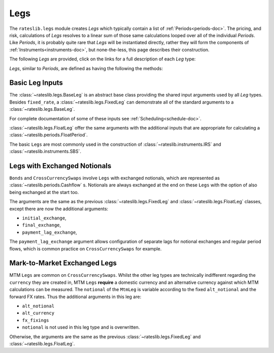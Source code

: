 .. _legs-doc:

.. ipython:: python
   :suppress:

   from rateslib.periods import *
   from rateslib.legs import *
   from datetime import datetime as dt
   curve = Curve(
       nodes={
           dt(2022,1,1): 1.0,
           dt(2023,1,1): 0.99,
           dt(2024,1,1): 0.965,
           dt(2025,1,1): 0.93,
       },
       interpolation="log_linear",
   )

****
Legs
****

The ``rateslib.legs`` module creates *Legs* which
typically contain a list of :ref:`Periods<periods-doc>`. The pricing, and
risk, calculations of *Legs* resolves to a linear sum of those same calculations
looped over all of the individual *Periods*.
Like *Periods*, it is probably quite
rare that *Legs* will be instantiated directly, rather they will form the
components of :ref:`Instruments<instruments-doc>`, but none-the-less, this page
describes their construction.

The following *Legs* are provided, click on the links for a full description of each
*Leg* type:

.. autosummary::
   rateslib.legs.BaseLeg
   rateslib.legs.BaseLegExchangeMtm
   rateslib.legs.FixedLeg
   rateslib.legs.FloatLeg
   rateslib.legs.IndexFixedLeg
   rateslib.legs.ZeroFloatLeg
   rateslib.legs.ZeroFixedLeg
   rateslib.legs.ZeroIndexLeg
   rateslib.legs.FixedLegExchangeMtm
   rateslib.legs.FloatLegExchangeMtm
   rateslib.legs.CustomLeg

*Legs*, similar to *Periods*, are defined as having the following the methods:

.. autosummary::
   rateslib.legs.BaseLeg.npv
   rateslib.legs.BaseLeg.analytic_delta
   rateslib.legs.BaseLeg.cashflows

Basic Leg Inputs
----------------
The :class:`~rateslib.legs.BaseLeg` is an abstract base class providing the shared
input arguments used by all *Leg* types. Besides ``fixed_rate``, a
:class:`~rateslib.legs.FixedLeg` can demonstrate all of the standard arguments to
a :class:`~rateslib.legs.BaseLeg`.

For complete documentation of some of these inputs see :ref:`Scheduling<schedule-doc>`.

.. ipython:: python

   fixed_leg = FixedLeg(
       effective=dt(2022, 1, 15),
       termination=dt(2022, 12, 7),
       frequency="Q",
       stub=None,
       front_stub=dt(2022, 2, 28),
       back_stub=dt(2022, 11, 30),
       roll=None,
       eom=True,
       modifier="MF",
       calendar="nyc",
       payment_lag=2,
       notional=2000000,
       currency="usd",
       amortization=250000,
       convention="act360",
       fixed_rate=1.0,
   )
   fixed_leg.cashflows(curve)

:class:`~rateslib.legs.FloatLeg` offer the same arguments with the additional
inputs that are appropriate for calculating a :class:`~rateslib.periods.FloatPeriod`.

.. ipython:: python

   float_leg = FloatLeg(
       effective=dt(2022, 1, 15),
       termination=dt(2022, 12, 7),
       frequency="Q",
       stub=None,
       front_stub=dt(2022, 2, 28),
       back_stub=dt(2022, 11, 30),
       roll=None,
       eom=True,
       modifier="MF",
       calendar="nyc",
       payment_lag=2,
       notional=2000000,
       currency="usd",
       amortization=250000,
       convention="act360",
       float_spread=1.0,
       fixings=None,
       fixing_method="rfr_payment_delay",
       method_param=None,
       spread_compound_method="none_simple",
   )
   float_leg.cashflows(curve)

The basic ``Legs`` are most commonly used in the construction
of :class:`~rateslib.instruments.IRS` and :class:`~rateslib.instruments.SBS`.

Legs with Exchanged Notionals
-----------------------------

``Bonds`` and ``CrossCurrencySwaps`` involve ``Legs`` with exchanged
notionals, which are represented as :class:`~rateslib.periods.Cashflow` s.
Notionals are always exchanged at the end on these ``Legs`` with
the option of also being exchanged at the start too.

The arguments are the same as the previous :class:`~rateslib.legs.FixedLeg`
and :class:`~rateslib.legs.FloatLeg` classes, except there are now the
additional arguments:

- ``initial_exchange``,
- ``final_exchange``,
- ``payment_lag_exchange``,

The ``payment_lag_exchange`` argument allows configuration of separate lags
for notional exchanges and regular period flows, which is common practice
on ``CrossCurrencySwaps`` for example.

.. ipython:: python

   fixed_leg_exch = FixedLeg(
       effective=dt(2022, 1, 15),
       termination=dt(2022, 7, 15),
       frequency="Q",
       stub=None,
       front_stub=None,
       back_stub=None,
       roll=None,
       eom=True,
       modifier="MF",
       calendar="nyc",
       payment_lag=2,
       notional=2000000,
       currency="usd",
       amortization=250000,
       convention="act360",
       fixed_rate=5.0,
       initial_exchange=True,
       final_exchange=True,
       payment_lag_exchange=0,
   )
   fixed_leg_exch.cashflows(curve)

Mark-to-Market Exchanged Legs
-----------------------------
MTM ``Legs`` are common on ``CrossCurrencySwaps``.
Whilst the other leg types are technically indifferent regarding the ``currency``
they are created in, MTM ``Legs`` **require** a domestic currency and an alternative
currency against which MTM calculations can be measured. The ``notional`` of the
``MtmLeg`` is variable according to the fixed ``alt_notional`` and the forward
FX rates. Thus the additional arguments in this leg are:

- ``alt_notional``
- ``alt_currency``
- ``fx_fixings``
- ``notional`` is not used in this leg type and is overwritten.

Otherwise, the arguments are the same as the
previous :class:`~rateslib.legs.FixedLeg`
and :class:`~rateslib.legs.FloatLeg`.

.. ipython:: python

   float_leg_exch = FloatLegExchangeMtm(
       effective=dt(2022, 1, 3),
       termination=dt(2022, 7, 3),
       frequency="Q",
       stub=None,
       front_stub=None,
       back_stub=None,
       roll=None,
       eom=True,
       modifier="MF",
       calendar="nyc",
       payment_lag=2,
       notional=None,
       currency="usd",
       amortization=None,
       convention="act360",
       float_spread=0.0,
       fixings=None,
       fixing_method="rfr_payment_delay",
       method_param=None,
       spread_compound_method="none_simple",
       initial_exchange=True,
       payment_lag_exchange=0,
       alt_notional=2000000,
       alt_currency="eur",
       fx_fixings=None,
   )
   fxr = FXRates({"eurusd": 1.05}, settlement = dt(2022, 1, 3))
   fxf = FXForwards(fxr, {
       "usdusd": Curve({dt(2022, 1, 1): 1.0, dt(2023, 1, 1): 0.965}),
       "eureur": Curve({dt(2022, 1, 1): 1.0, dt(2023, 1, 1): 0.985}),
       "eurusd": Curve({dt(2022, 1, 1): 1.0, dt(2023, 1, 1): 0.987}),
   })
   float_leg_exch.cashflows(curve, curve, fxf)
